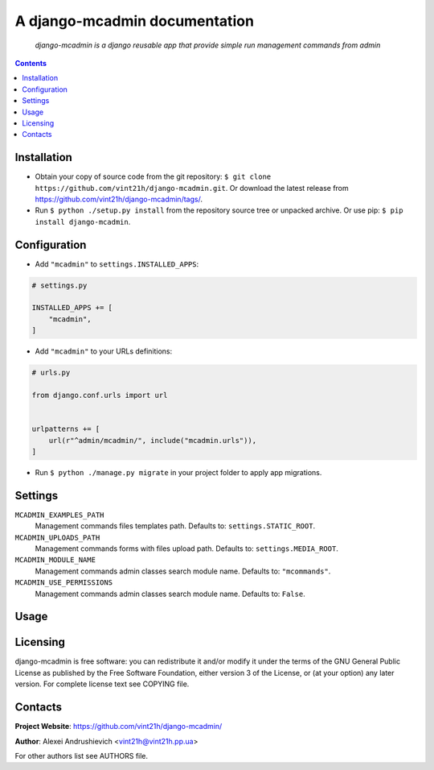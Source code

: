 .. django-mcadmin
.. README.rst

A django-mcadmin documentation
==============================

|Travis|_ |Coveralls|_ |Requires|_ |pypi-license|_ |pypi-version|_ |pypi-python-version|_ |pypi-django-version|_ |pypi-format|_ |pypi-wheel|_ |pypi-status|_

    *django-mcadmin is a django reusable app that provide simple run management commands from admin*

.. contents::

Installation
------------
* Obtain your copy of source code from the git repository: ``$ git clone https://github.com/vint21h/django-mcadmin.git``. Or download the latest release from https://github.com/vint21h/django-mcadmin/tags/.
* Run ``$ python ./setup.py install`` from the repository source tree or unpacked archive. Or use pip: ``$ pip install django-mcadmin``.

Configuration
-------------
* Add ``"mcadmin"`` to ``settings.INSTALLED_APPS``:

.. code-block:: python

    # settings.py

    INSTALLED_APPS += [
        "mcadmin",
    ]

* Add ``"mcadmin"`` to your URLs definitions:

.. code-block:: python

    # urls.py

    from django.conf.urls import url


    urlpatterns += [
        url(r"^admin/mcadmin/", include("mcadmin.urls")),
    ]

* Run ``$ python ./manage.py migrate`` in your project folder to apply app migrations.

Settings
--------
``MCADMIN_EXAMPLES_PATH``
    Management commands files templates path. Defaults to: ``settings.STATIC_ROOT``.

``MCADMIN_UPLOADS_PATH``
    Management commands forms with files upload path. Defaults to: ``settings.MEDIA_ROOT``.

``MCADMIN_MODULE_NAME``
    Management commands admin classes search module name. Defaults to: ``"mcommands"``.

``MCADMIN_USE_PERMISSIONS``
    Management commands admin classes search module name. Defaults to: ``False``.

Usage
-----

Licensing
---------
django-mcadmin is free software: you can redistribute it and/or modify it under the terms of the GNU General Public License as published by the Free Software Foundation, either version 3 of the License, or (at your option) any later version.
For complete license text see COPYING file.

Contacts
--------
**Project Website**: https://github.com/vint21h/django-mcadmin/

**Author**: Alexei Andrushievich <vint21h@vint21h.pp.ua>

For other authors list see AUTHORS file.


.. |Travis| image:: https://travis-ci.org/vint21h/django-mcadmin.svg?branch=master
    :alt: Travis
.. |Coveralls| image:: https://coveralls.io/repos/github/vint21h/django-mcadmin/badge.svg?branch=master
    :alt: Coveralls
.. |Requires| image:: https://requires.io/github/vint21h/django-mcadmin/requirements.svg?branch=master
    :alt: Requires
.. |pypi-license| image:: https://img.shields.io/pypi/l/django-mcadmin
    :alt: License
.. |pypi-version| image:: https://img.shields.io/pypi/v/django-mcadmin
    :alt: Version
.. |pypi-django-version| image:: https://img.shields.io/pypi/djversions/django-mcadmin
    :alt: Supported Django version
.. |pypi-python-version| image:: https://img.shields.io/pypi/pyversions/django-mcadmin
    :alt: Supported Python version
.. |pypi-format| image:: https://img.shields.io/pypi/format/django-mcadmin
    :alt: Package format
.. |pypi-wheel| image:: https://img.shields.io/pypi/wheel/django-mcadmin
    :alt: Python wheel support
.. |pypi-status| image:: https://img.shields.io/pypi/status/django-mcadmin
    :alt: Package status
.. _Travis: https://travis-ci.org/vint21h/django-mcadmin/
.. _Coveralls: https://coveralls.io/github/vint21h/django-mcadmin?branch=master
.. _Requires: https://requires.io/github/vint21h/django-mcadmin/requirements/?branch=master
.. _pypi-license: https://pypi.org/project/django-mcadmin/
.. _pypi-version: https://pypi.org/project/django-mcadmin/
.. _pypi-django-version: https://pypi.org/project/django-mcadmin/
.. _pypi-python-version: https://pypi.org/project/django-mcadmin/
.. _pypi-format: https://pypi.org/project/django-mcadmin/
.. _pypi-wheel: https://pypi.org/project/django-mcadmin/
.. _pypi-status: https://pypi.org/project/django-mcadmin/
